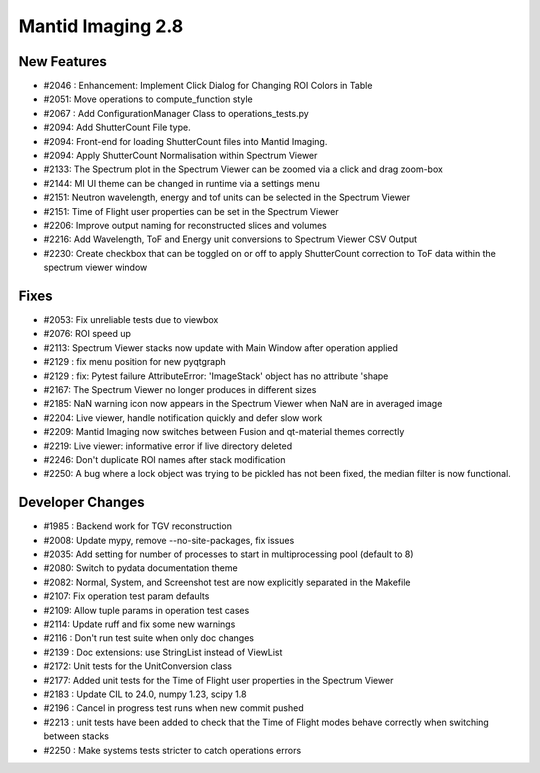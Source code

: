 Mantid Imaging 2.8
==================

New Features
------------
- #2046 : Enhancement: Implement Click Dialog for Changing ROI Colors in Table
- #2051: Move operations to compute_function style
- #2067 : Add ConfigurationManager Class to operations_tests.py
- #2094: Add ShutterCount File type.
- #2094: Front-end for loading ShutterCount files into Mantid Imaging.
- #2094: Apply ShutterCount Normalisation within Spectrum Viewer
- #2133: The Spectrum plot in the Spectrum Viewer can be zoomed via a click and drag zoom-box
- #2144: MI UI theme can be changed in runtime via a settings menu
- #2151: Neutron wavelength, energy and tof units can be selected in the Spectrum Viewer
- #2151: Time of Flight user properties can be set in the Spectrum Viewer
- #2206: Improve output naming for reconstructed slices and volumes
- #2216: Add Wavelength, ToF and Energy unit conversions to Spectrum Viewer CSV Output
- #2230: Create checkbox that can be toggled on or off to apply ShutterCount correction to ToF data within the spectrum viewer window

Fixes
-----
- #2053: Fix unreliable tests due to viewbox
- #2076: ROI speed up
- #2113: Spectrum Viewer stacks now update with Main Window after operation applied
- #2129 : fix menu position for new pyqtgraph
- #2129 : fix: Pytest failure AttributeError: 'ImageStack' object has no attribute 'shape
- #2167: The Spectrum Viewer no longer produces in different sizes
- #2185: NaN warning icon now appears in the Spectrum Viewer when NaN are in averaged image
- #2204: Live viewer, handle notification quickly and defer slow work
- #2209: Mantid Imaging now switches between Fusion and qt-material themes correctly
- #2219: Live viewer: informative error if live directory deleted
- #2246: Don't duplicate ROI names after stack modification
- #2250: A bug where a lock object was trying to be pickled has not been fixed, the median filter is now functional.

Developer Changes
-----------------
- #1985 : Backend work for TGV reconstruction
- #2008: Update mypy, remove --no-site-packages, fix issues
- #2035: Add setting for number of processes to start in multiprocessing pool (default to 8)
- #2080: Switch to pydata documentation theme
- #2082: Normal, System, and Screenshot test are now explicitly separated in the Makefile
- #2107: Fix operation test param defaults
- #2109: Allow tuple params in operation test cases
- #2114: Update ruff and fix some new warnings
- #2116 : Don't run test suite when only doc changes
- #2139 : Doc extensions: use StringList instead of ViewList
- #2172: Unit tests for the UnitConversion class
- #2177: Added unit tests for the Time of Flight user properties in the Spectrum Viewer
- #2183 : Update CIL to 24.0, numpy 1.23, scipy 1.8
- #2196 : Cancel in progress test runs when new commit pushed
- #2213 : unit tests have been added to check that the Time of Flight modes behave correctly when switching between stacks
- #2250 : Make systems tests stricter to catch operations errors